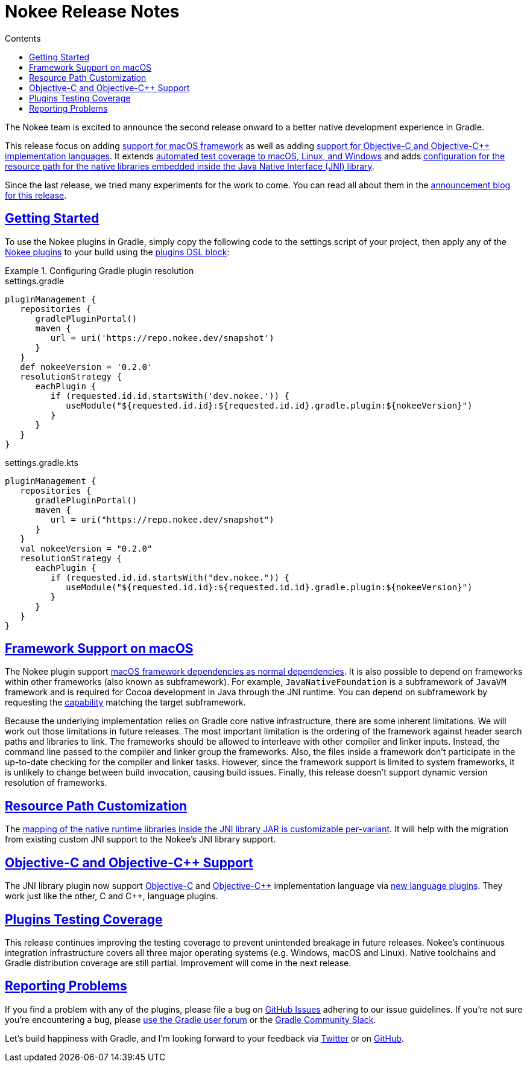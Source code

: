 :jbake-version: 0.2.0
:toc:
:toclevels: 1
:toc-title: Contents
:icons: font
:idprefix:
:jbake-status: published
:encoding: utf-8
:lang: en-US
:sectanchors: true
:sectlinks: true
:linkattrs: true
:gradle-user-manual: https://docs.gradle.org/6.2.1/userguide
:gradle-language-reference: https://docs.gradle.org/6.2.1/dsl
:gradle-api-reference: https://docs.gradle.org/6.2.1/javadoc
:gradle-guides: https://guides.gradle.org/
= Nokee Release Notes
:jbake-type: release_notes
:jbake-tags: {jbake-version}, jvm, jni, objective c, objective cpp
:jbake-description: See what version {jbake-version} of the Gradle Nokee plugins has to offer!

The Nokee team is excited to announce the second release onward to a better native development experience in Gradle.

This release focus on adding <<release-notes.adoc#sec:macos-framework,support for macOS framework>> as well as adding <<release-notes.adoc#sec:objc-objcpp,support for Objective-C and Objective-C++ implementation languages>>.
It extends <<release-notes.adoc#sec:testing-coverage,automated test coverage to macOS, Linux, and Windows>> and adds <<release-notes.adoc#sec:jni-resource-path,configuration for the resource path for the native libraries embedded inside the Java Native Interface (JNI) library>>.

Since the last release, we tried many experiments for the work to come.
You can read all about them in the link:/blog/release-0.2-announcement[announcement blog for this release].

[[sec:getting-started]]
== Getting Started

To use the Nokee plugins in Gradle, simply copy the following code to the settings script of your project, then apply any of the <<manual/plugin-references.adoc#,Nokee plugins>> to your build using the link:{gradle-user-manual}/plugins.html#sec:plugins_block[plugins DSL block]:

.Configuring Gradle plugin resolution
====
[.multi-language-sample]
=====
.settings.gradle
[source,groovy,subs=attributes+]
----
pluginManagement {
   repositories {
      gradlePluginPortal()
      maven {
         url = uri('https://repo.nokee.dev/snapshot')
      }
   }
   def nokeeVersion = '{jbake-version}'
   resolutionStrategy {
      eachPlugin {
         if (requested.id.id.startsWith('dev.nokee.')) {
            useModule("${requested.id.id}:${requested.id.id}.gradle.plugin:${nokeeVersion}")
         }
      }
   }
}
----
=====
[.multi-language-sample]
=====
.settings.gradle.kts
[source,kotlin,subs=attributes+]
----
pluginManagement {
   repositories {
      gradlePluginPortal()
      maven {
         url = uri("https://repo.nokee.dev/snapshot")
      }
   }
   val nokeeVersion = "{jbake-version}"
   resolutionStrategy {
      eachPlugin {
         if (requested.id.id.startsWith("dev.nokee.")) {
            useModule("${requested.id.id}:${requested.id.id}.gradle.plugin:${nokeeVersion}")
         }
      }
   }
}
----
=====
====

[[sec:macos-framework]]
== Framework Support on macOS

The Nokee plugin support link:samples/jni-library-with-framework-dependencies[macOS framework dependencies as normal dependencies].
It is also possible to depend on frameworks within other frameworks (also known as subframework).
For example, `JavaNativeFoundation` is a subframework of `JavaVM` framework and is required for Cocoa development in Java through the JNI runtime.
You can depend on subframework by requesting the link:{gradle-user-manual}/dependency_management_terminology.html#sub:terminology_capability[capability] matching the target subframework.

Because the underlying implementation relies on Gradle core native infrastructure, there are some inherent limitations.
We will work out those limitations in future releases.
The most important limitation is the ordering of the framework against header search paths and libraries to link.
The frameworks should be allowed to interleave with other compiler and linker inputs.
Instead, the command line passed to the compiler and linker group the frameworks.
Also, the files inside a framework don't participate in the up-to-date checking for the compiler and linker tasks.
However, since the framework support is limited to system frameworks, it is unlikely to change between build invocation, causing build issues.
Finally, this release doesn't support dynamic version resolution of frameworks.

[[sec:jni-resource-path]]
== Resource Path Customization

The link:samples/jni-library-with-resource-path[mapping of the native runtime libraries inside the JNI library JAR is customizable per-variant].
It will help with the migration from existing custom JNI support to the Nokee's JNI library support.

[[sec:objc-objcpp]]
== Objective-C and Objective-{cpp} Support

The JNI library plugin now support link:samples/java-objective-c-jni-library[Objective-C] and link:samples/java-objective-cpp-jni-library[Objective-{cpp}] implementation language via <<manual/plugin-references.adoc#native_language,new language plugins>>.
They work just like the other, C and {cpp}, language plugins.

[[sec:testing-coverage]]
== Plugins Testing Coverage

This release continues improving the testing coverage to prevent unintended breakage in future releases.
Nokee's continuous integration infrastructure covers all three major operating systems (e.g. Windows, macOS and Linux).
Native toolchains and Gradle distribution coverage are still partial.
Improvement will come in the next release.

[[sec:reporting-problems]]
== Reporting Problems
If you find a problem with any of the plugins, please file a bug on https://github.com/nokeedev/gradle-native[GitHub Issues] adhering to our issue guidelines.
If you're not sure you're encountering a bug, please https://discuss.gradle.org/tags/c/help-discuss/14/native[use the Gradle user forum] or the https://app.slack.com/client/TA7ULVA9K/CDDGUSJ7R[Gradle Community Slack].

Let's build happiness with Gradle, and I'm looking forward to your feedback via https://twitter.com/nokeedev[Twitter] or on https://github.com/nokeedev[GitHub].
